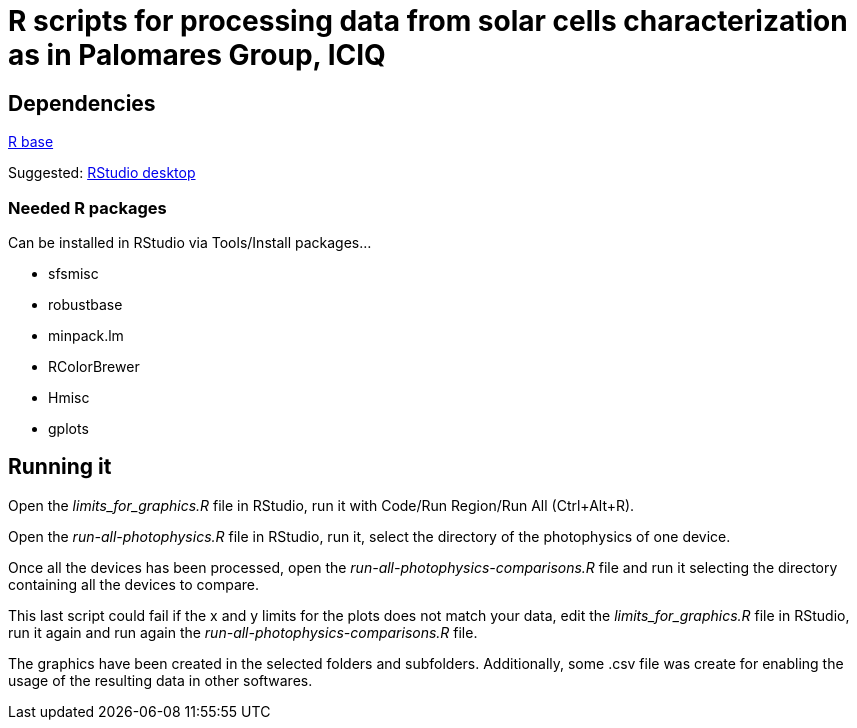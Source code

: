 R scripts for processing data from solar cells characterization as in Palomares Group, ICIQ
===========================================================================================

Dependencies
------------

https://ftp.cixug.es/CRAN/[R base]

Suggested: https://www.rstudio.com/products/rstudio/download/#download[RStudio desktop]

Needed R packages
~~~~~~~~~~~~~~~~~

Can be installed in RStudio via Tools/Install packages...

* sfsmisc
* robustbase
* minpack.lm
* RColorBrewer
* Hmisc
* gplots

Running it
----------

Open the 'limits_for_graphics.R' file in RStudio, run it with Code/Run Region/Run All (Ctrl+Alt+R).

Open the 'run-all-photophysics.R' file in RStudio, run it, select the directory of the photophysics of one device.

Once all the devices has been processed, open the 'run-all-photophysics-comparisons.R' file and run it selecting the directory containing all the devices to compare.

This last script could fail if the x and y limits for the plots does not match your data, edit the 'limits_for_graphics.R' file in RStudio, run it again and run again the 'run-all-photophysics-comparisons.R' file.

The graphics have been created in the selected folders and subfolders. Additionally, some .csv file was create for enabling the usage of the resulting data in other softwares.

